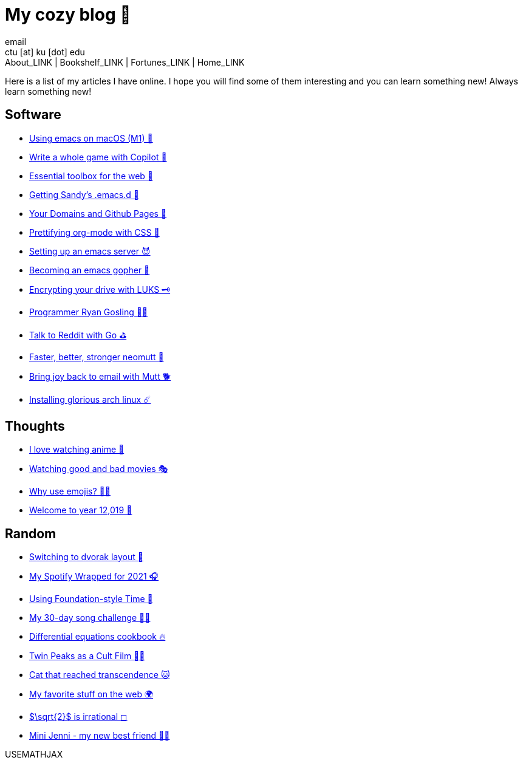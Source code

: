 = My cozy blog 🏮
email <ctu [at] ku [dot] edu>
About_LINK | Bookshelf_LINK | Fortunes_LINK | Home_LINK
:nofooter:
:experimental:
:figure-caption:
:figure-number:

Here is a list of my articles I have online. I hope you will find some
of them interesting and you can learn something new! Always learn
something new!

== Software

* link:./emacs-macos[Using emacs on macOS (M1) 🍎]
* link:./copilot-game[Write a whole game with Copilot 🎱]
* link:./web-toolbox[Essential toolbox for the web 🧰]
* link:./emacs.sh[Getting Sandy's .emacs.d 🤺]
* link:./githubio[Your Domains and Github Pages 🦉]
* link:./orgmode-css[Prettifying org-mode with CSS 💅]
* link:./emacsd[Setting up an emacs server 😈]
* link:./go-emacs[Becoming an emacs gopher 🐗]
* link:./encrypting_usb[Encrypting your drive with LUKS 🗝]
* link:./ryan_codes[Programmer Ryan Gosling 👨‍💻]
* link:./mira_reddit[Talk to Reddit with Go ⛳]
* link:./better_mutt[Faster, better, stronger neomutt 🐩]
* link:./using_mutt[Bring joy back to email with Mutt 🐕]
* link:./installing_arch[Installing glorious arch linux ☄️]

== Thoughts

* link:./anime[I love watching anime 🎻]
* link:./good_bad_movies[Watching good and bad movies 🎭]
* link:./why_use_emojis[Why use emojis? 🎷🕺]
* link:./year_12019[Welcome to year 12,019 📅]

== Random

* link:./dvorak[Switching to dvorak layout 🎹]
* link:./wrapped[My Spotify Wrapped for 2021 🎧]
* link:./foundation-time[Using Foundation-style Time 💫]
* link:./song_challenge[My 30-day song challenge 🎵🤘]
* link:./diffeq[Differential equations cookbook 🔥]
* link:./twin-peaks[Twin Peaks as a Cult Film 🌲🌲]
* https://sandyuraz.com/cat_that_reached_transcendence/[Cat that reached
transcendence 🐱]
* link:./best_web[My favorite stuff on the web 🌍]
* link:./sqrt2irrational[$\sqrt{2}$ is irrational ◻]
* link:./mini_jenni[Mini Jenni - my new best friend 👯‍♀️]

USEMATHJAX
